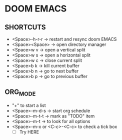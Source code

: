 * DOOM EMACS

** SHORTCUTS
+ <Space>-h-r-r -> restart and resync doom EMACS
+ <Space><Space> -> open directory manager
+ <Space>w v -> open a vertical split
+ <Space>w s -> open a horizontal split
+ <Space>w c -> close current split
+ <Space>b k -> kill current buffer
+ <Space>b n -> go to next buffer
+ <Space>b p -> go to previous buffer

** ORG_MODE
+ "+" to start a list
+ <Space>-m-d-s -> start org schedule
+ <Space>-m-t-t -> mark as "TODO" item
+ <Space>-m-t -> to look for all options
+ <Space>-m-x or <C-c>-<C-c> to check a tick box
   + [ ] Try HERE
